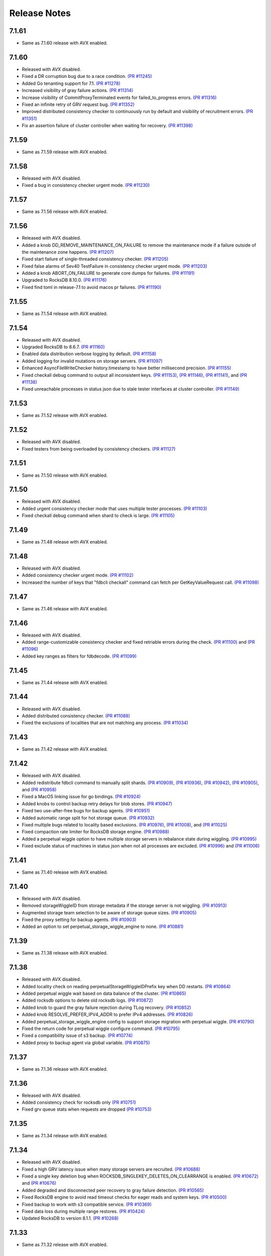 #############
Release Notes
#############

7.1.61
======
* Same as 7.1.60 release with AVX enabled.

7.1.60
======
* Released with AVX disabled.
* Fixed a DR corruption bug due to a race condition. `(PR #11245) <https://github.com/apple/foundationdb/pull/11245>`_
* Added Go tenanting support for 7.1. `(PR #11278) <https://github.com/apple/foundationdb/pull/11278>`_
* Increased visibility of gray failure actions. `(PR #11314) <https://github.com/apple/foundationdb/pull/11314>`_
* Increase visibility of CommitProxyTerminated events for failed_to_progress errors. `(PR #11316) <https://github.com/apple/foundationdb/pull/11316>`_
* Fixed an infinite retry of GRV request bug. `(PR #11352) <https://github.com/apple/foundationdb/pull/11352>`_
* Improved distributed consistency checker to continuously run by default and visibility of recruitment errors. `(PR #11351) <https://github.com/apple/foundationdb/pull/11351>`_
* Fix an assertion failure of cluster controller when waiting for recovery. `(PR #11398) <https://github.com/apple/foundationdb/pull/11398>`_

7.1.59
======
* Same as 7.1.59 release with AVX enabled.

7.1.58
======
* Released with AVX disabled.
* Fixed a bug in consistency checker urgent mode. `(PR #11230) <https://github.com/apple/foundationdb/pull/11230>`_

7.1.57
======
* Same as 7.1.56 release with AVX enabled.

7.1.56
======
* Released with AVX disabled.
* Added a knob DD_REMOVE_MAINTENANCE_ON_FAILURE to remove the maintenance mode if a failure outside of the maintenance zone happens. `(PR #11207) <https://github.com/apple/foundationdb/pull/11207>`_
* Fixed start failure of single-threaded consistency checker. `(PR #11205) <https://github.com/apple/foundationdb/pull/11205>`_
* Fixed false alarms of Sev40 TestFailure in consistency checker urgent mode. `(PR #11203) <https://github.com/apple/foundationdb/pull/11203>`_
* Added a knob ABORT_ON_FAILURE to generate core dumps for failures. `(PR #11191) <https://github.com/apple/foundationdb/pull/11191>`_
* Upgraded to RocksDB 8.10.0. `(PR #11176) <https://github.com/apple/foundationdb/pull/11176>`_
* Fixed find toml in release-7.1 to avoid macos pr failures. `(PR #11190) <https://github.com/apple/foundationdb/pull/11190>`_

7.1.55
======
* Same as 7.1.54 release with AVX enabled.

7.1.54
======
* Released with AVX disabled.
* Upgraded RocksDB to 8.6.7. `(PR #11160) <https://github.com/apple/foundationdb/pull/11160>`_
* Enabled data distribution verbose logging by default. `(PR #11158) <https://github.com/apple/foundationdb/pull/11158>`_
* Added logging for invalid mutations on storage servers. `(PR #11097) <https://github.com/apple/foundationdb/pull/11097>`_
* Enhanced AsyncFileWriteChecker history.timestamp to have better millisecond precision. `(PR #11155) <https://github.com/apple/foundationdb/pull/11155>`_
* Fixed checkall debug command to output all inconsistent keys. `(PR #11153) <https://github.com/apple/foundationdb/pull/11153>`_, `(PR #11146) <https://github.com/apple/foundationdb/pull/11146>`_, `(PR #11141) <https://github.com/apple/foundationdb/pull/11141>`_, and `(PR #11138) <https://github.com/apple/foundationdb/pull/11138>`_
* Fixed unreachable processes in status json due to stale tester interfaces at cluster controller. `(PR #11149) <https://github.com/apple/foundationdb/pull/11149>`_

7.1.53
======
* Same as 7.1.52 release with AVX enabled.

7.1.52
======
* Released with AVX disabled.
* Fixed testers from being overloaded by consistency checkers. `(PR #11127) <https://github.com/apple/foundationdb/pull/11127>`_

7.1.51
======
* Same as 7.1.50 release with AVX enabled.

7.1.50
======
* Released with AVX disabled.
* Added urgent consistency checker mode that uses multiple tester processes. `(PR #11103) <https://github.com/apple/foundationdb/pull/11103>`_
* Fixed checkall debug command when shard to check is large. `(PR #11105) <https://github.com/apple/foundationdb/pull/11105>`_

7.1.49
======
* Same as 7.1.48 release with AVX enabled.

7.1.48
======
* Released with AVX disabled.
* Added consistency checker urgent mode. `(PR #11102) <https://github.com/apple/foundationdb/pull/11102>`_
* Increased the number of keys that "fdbcli checkall" command can fetch per GetKeyValueRequest call. `(PR #11098) <https://github.com/apple/foundationdb/pull/11098>`_

7.1.47
======
* Same as 7.1.46 release with AVX enabled.

7.1.46
======
* Released with AVX disabled.
* Added range-customizable consistency checker and fixed retriable errors during the check. `(PR #11100) <https://github.com/apple/foundationdb/pull/11100>`_ and `(PR #11096) <https://github.com/apple/foundationdb/pull/11096>`_
* Added key ranges as filters for fdbdecode. `(PR #11099) <https://github.com/apple/foundationdb/pull/11099>`_

7.1.45
======
* Same as 7.1.44 release with AVX enabled.

7.1.44
======
* Released with AVX disabled.
* Added distributed consistency checker. `(PR #11088) <https://github.com/apple/foundationdb/pull/11088>`_
* Fixed the exclusions of localities that are not matching any process. `(PR #11034) <https://github.com/apple/foundationdb/pull/11034>`_

7.1.43
======
* Same as 7.1.42 release with AVX enabled.

7.1.42
======
* Released with AVX disabled.
* Added redistribute fdbcli command to manually split shards. `(PR #10909) <https://github.com/apple/foundationdb/pull/10909>`_, `(PR #10936) <https://github.com/apple/foundationdb/pull/10936>`_, `(PR #10942) <https://github.com/apple/foundationdb/pull/10942>`_, `(PR #10905) <https://github.com/apple/foundationdb/pull/10905>`_, and `(PR #10958) <https://github.com/apple/foundationdb/pull/10958>`_
* Fixed a MacOS linking issue for go bindings. `(PR #10924) <https://github.com/apple/foundationdb/pull/10924>`_
* Added knobs to control backup retry delays for blob stores. `(PR #10947) <https://github.com/apple/foundationdb/pull/10947>`_
* Fixed two use-after-free bugs for backup agents. `(PR #10951) <https://github.com/apple/foundationdb/pull/10951>`_
* Added automatic range split for hot storage queue. `(PR #10932) <https://github.com/apple/foundationdb/pull/10932>`_
* Fixed multiple bugs related to locality based exclusions. `(PR #10976) <https://github.com/apple/foundationdb/pull/10976>`_, `(PR #11008) <https://github.com/apple/foundationdb/pull/11008>`_, and `(PR #11025) <https://github.com/apple/foundationdb/pull/11025>`_
* Fixed compaction rate limiter for RocksDB storage engine. `(PR #10988) <https://github.com/apple/foundationdb/pull/10988>`_
* Added a perpetual wiggle option to have multiple storage servers in rebalance state during wiggling. `(PR #10995) <https://github.com/apple/foundationdb/pull/10995>`_
* Fixed exclude status of machines in status json when not all processes are excluded. `(PR #10996) <https://github.com/apple/foundationdb/pull/10996>`_ and `(PR #11006) <https://github.com/apple/foundationdb/pull/11006>`_

7.1.41
======
* Same as 7.1.40 release with AVX enabled.

7.1.40
======
* Released with AVX disabled.
* Removed storageWiggleID from storage metadata if the storage server is not wiggling. `(PR #10913) <https://github.com/apple/foundationdb/pull/10913>`_
* Augmented storage team selection to be aware of storage queue sizes. `(PR #10905) <https://github.com/apple/foundationdb/pull/10905>`_
* Fixed the proxy setting for backup agents. `(PR #10903) <https://github.com/apple/foundationdb/pull/10903>`_
* Added an option to set perpetual_storage_wiggle_engine to none. `(PR #10881) <https://github.com/apple/foundationdb/pull/10881>`_

7.1.39
======
* Same as 7.1.38 release with AVX enabled.

7.1.38
======
* Released with AVX disabled.
* Added locality check on reading perpetualStorageWiggleIDPrefix key when DD restarts. `(PR #10864) <https://github.com/apple/foundationdb/pull/10864>`_
* Added perpetual wiggle wait based on data balance of the cluster. `(PR #10865) <https://github.com/apple/foundationdb/pull/10865>`_
* Added rocksdb options to delete old rocksdb logs. `(PR #10872) <https://github.com/apple/foundationdb/pull/10872>`_
* Added knob to guard the gray failure rejection during TLog recovery. `(PR #10852) <https://github.com/apple/foundationdb/pull/10852>`_
* Added knob RESOLVE_PREFER_IPV4_ADDR to prefer IPv4 addresses. `(PR #10826) <https://github.com/apple/foundationdb/pull/10826>`_
* Added perpetual_storage_wiggle_engine config to support storage migration with perpetual wiggle. `(PR #10790) <https://github.com/apple/foundationdb/pull/10790>`_
* Fixed the return code for perpetual wiggle configure command. `(PR #10795) <https://github.com/apple/foundationdb/pull/10795>`_
* Fixed a compatibility issue of s3 backup. `(PR #10774) <https://github.com/apple/foundationdb/pull/10774>`_
* Added proxy to backup agent via global variable. `(PR #10875) <https://github.com/apple/foundationdb/pull/10875>`_

7.1.37
======
* Same as 7.1.36 release with AVX enabled.

7.1.36
======
* Released with AVX disabled.
* Added consistency check for rocksdb only `(PR #10751) <https://github.com/apple/foundationdb/pull/10751>`_
* Fixed grv queue stats when requests are dropped `(PR #10753) <https://github.com/apple/foundationdb/pull/10753>`_

7.1.35
======
* Same as 7.1.34 release with AVX enabled.

7.1.34
======
* Released with AVX disabled.
* Fixed a high GRV latency issue when many storage servers are recruited.  `(PR #10688) <https://github.com/apple/foundationdb/pull/10688>`_
* Fixed a single key deletion bug when ROCKSDB_SINGLEKEY_DELETES_ON_CLEARRANGE is enabled. `(PR #10672) <https://github.com/apple/foundationdb/pull/10672>`_ and `(PR #10676) <https://github.com/apple/foundationdb/pull/10676>`_
* Added degraded and disconnected peer recovery to gray failure detection. `(PR #10565) <https://github.com/apple/foundationdb/pull/10565>`_
* Fixed RocksDB engine to avoid read timeout checks for eager reads and system keys. `(PR #10500) <https://github.com/apple/foundationdb/pull/10500>`_
* Fixed backup to work with s3 compatible service.  `(PR #10369) <https://github.com/apple/foundationdb/pull/10369>`_
* Fixed data loss during multiple range restores. `(PR #10424) <https://github.com/apple/foundationdb/pull/10424>`_
* Updated RocksDB to version 8.1.1. `(PR #10268) <https://github.com/apple/foundationdb/pull/10268>`_

7.1.33
======
* Same as 7.1.32 release with AVX enabled.

7.1.32
======
* Released with AVX disabled.
* Increased MAX_STORAGE_COMMIT_TIME to reduce storage server IO timeout errors. `(PR #10116) <https://github.com/apple/foundationdb/pull/10116>`_
* Fixed a CPU spinning issue on DR destination clusters. `(PR #10114) <https://github.com/apple/foundationdb/pull/10114>`_
* Fixed a inconsistent read issue when using RocksDB engine. `(PR #10060) <https://github.com/apple/foundationdb/pull/10060>`_
* Fixed a storage server failure issue and added client backoff when commit proxy is overloaded for key location requests. `(PR #10007) <https://github.com/apple/foundationdb/pull/10007>`_
* Added gray failure detection of disconnected remote log routers. `(PR #9933) <https://github.com/apple/foundationdb/pull/9933>`_

7.1.31
======
* Same as 7.1.30 release with AVX enabled.

7.1.30
======
* Released with AVX disabled.
* Fixed storage server finishedQueries metric when using getMappedRange. `(PR #9785) <https://github.com/apple/foundationdb/pull/9785>`_
* Fixed unnecessary transaction system recovery when excluding the servers that are already excluded/failed. `(PR #9809) <https://github.com/apple/foundationdb/pull/9809>`_ and `(PR #9878) <https://github.com/apple/foundationdb/pull/9878>`_
* Fixed the exclusion of stateless processes by skipping the free capacity check. `(PR #9789) <https://github.com/apple/foundationdb/pull/9789>`_ and `(PR #9769) <https://github.com/apple/foundationdb/pull/9769>`_
* Fixed an issue where the new worker cannot get ServerDBInfo update. `(PR #9778) <https://github.com/apple/foundationdb/pull/9778>`_
* Added RocksDB bloom filter knobs. `(PR #9770) <https://github.com/apple/foundationdb/pull/9770>`_
* Upgraded RocksDB to version 7.10.2. `(PR #9829) <https://github.com/apple/foundationdb/pull/9829>`_
* Fixed an issue where ExclusionSafetyCheckRequest could be blocked forever. `(PR #9871) <https://github.com/apple/foundationdb/pull/9871>`_
* Fixed fdbserver not able to join the cluster if the majority of coordinators in its connection string have failed. `(PR #9883) <https://github.com/apple/foundationdb/pull/9883>`_
* Fixed stuck data movement when moving to removed a storage server. `(PR #9904) <https://github.com/apple/foundationdb/pull/9904>`_

7.1.29
======
* Same as 7.1.28 release with AVX enabled.

7.1.28
======
* Released with AVX disabled.
* Changed log router to detect slow peeks and to automatically switch DC for peeking. `(PR #9640) <https://github.com/apple/foundationdb/pull/9640>`_
* Added multiple prefix filter support for fdbdecode. `(PR #9483) <https://github.com/apple/foundationdb/pull/9483>`_, `(PR #9489) <https://github.com/apple/foundationdb/pull/9489>`_, `(PR #9511) <https://github.com/apple/foundationdb/pull/9511>`_, and `(PR #9560) <https://github.com/apple/foundationdb/pull/9560>`_
* Enhanced fdbbackup query command to estimate data processing from a specific snapshot to a target version. `(PR #9506) <https://github.com/apple/foundationdb/pull/9506>`_
* Improved PTree insertion and erase performance for storage servers. `(PR #9508) <https://github.com/apple/foundationdb/pull/9508>`_
* Added exclude to fdbcli's configure command to prevent faulty TLogs from affecting recovery. `(PR #9404) <https://github.com/apple/foundationdb/pull/9404>`_
* Fixed getMappedRange metrics. `(PR #9331) <https://github.com/apple/foundationdb/pull/9331>`_

7.1.27
======
* Same as 7.1.26 release with AVX enabled.

7.1.26
======
* Released with AVX disabled.
* Added detection of disconnection to satellite TLog in gray failure detection. `(PR #9107) <https://github.com/apple/foundationdb/pull/9107>`_
* Fixed (non)empty peeks stats in TLogMetrics. `(PR #9074) <https://github.com/apple/foundationdb/pull/9074>`_
* Fixed a data distribution bug where exclusions can become stuck because DD cannot build new teams. `(PR #9035) <https://github.com/apple/foundationdb/pull/9035>`_
* Added FoundationDB version to ProcessMetrics. `(PR #9037) <https://github.com/apple/foundationdb/pull/9037>`_
* Removed RocksDB read iterator destruction from the commit path. `(PR #8971) <https://github.com/apple/foundationdb/pull/8971>`_
* Added determinstic degraded server selection in gray failure detection. `(PR #9001) <https://github.com/apple/foundationdb/pull/9001>`_
* Fixed an interger overflow bug that causes fetching backup files to fail. `(PR #8996) <https://github.com/apple/foundationdb/pull/8996>`_
* Fixed a log router race condition that blocks remote tlogs forever. `(PR #8966) <https://github.com/apple/foundationdb/pull/8966>`_
* Fixed a backup worker assertion failure. `(PR #8887) <https://github.com/apple/foundationdb/pull/8887>`_
* Upgraded RocksDB to 7.7.3 version. `(PR #8880) <https://github.com/apple/foundationdb/pull/8880>`_
* Added byte limit for index prefetch. `(PR #8802) <https://github.com/apple/foundationdb/pull/8802>`_
* Added storage server read range bytes metrics. `(PR #8724) <https://github.com/apple/foundationdb/pull/8724>`_
* Added counters for single key clear requests. `(PR #8792) <https://github.com/apple/foundationdb/pull/8792>`_
* Added more RocksDB knobs. `(PR #8713) <https://github.com/apple/foundationdb/pull/8713>`_, `(PR #8862) <https://github.com/apple/foundationdb/pull/8862>`_, and `(PR #9165) <https://github.com/apple/foundationdb/pull/9165>`_
* Added a new network option "retain_client_library_copies" to keep the client library copies. `(PR #8740) <https://github.com/apple/foundationdb/pull/8740>`_
* Fixed a transaction_too_old error on storage servers when version vector is enabled. `(PR #8710) <https://github.com/apple/foundationdb/pull/8710>`_

7.1.25
======
* Same as 7.1.24 release with AVX enabled.

7.1.24
======
* Released with AVX disabled.
* Fixed a transaction log data corruption bug. `(PR #8525) <https://github.com/apple/foundationdb/pull/8525>`_, `(PR #8562) <https://github.com/apple/foundationdb/pull/8562>`_, and `(PR #8647) <https://github.com/apple/foundationdb/pull/8647>`_
* Fixed a rare data race in transaction logs when PEEK_BATCHING_EMPTY_MSG is enabled. `(PR #8660) <https://github.com/apple/foundationdb/pull/8660>`_
* Fixed a heap-use-after-free bug in cluster controller.  `(PR #8683) <https://github.com/apple/foundationdb/pull/8683>`_
* Changed consistency check to report all corruptions. `(PR #8571) <https://github.com/apple/foundationdb/pull/8571>`_
* Fixed a rare storage server crashing bug after recovery. `(PR #8468) <https://github.com/apple/foundationdb/pull/8468>`_
* Added client knob UNLINKONLOAD_FDBCLIB to control deletion of external client libraries. `(PR #8434) <https://github.com/apple/foundationdb/pull/8434>`_
* Updated the default peer latency degradation percentile to 0.5. `(PR #8370) <https://github.com/apple/foundationdb/pull/8370>`_
* Made exclusion less pessimistic when warning about low space usage. `(PR #8347) <https://github.com/apple/foundationdb/pull/8347>`_ 
* Added storage server readrange and update latency metrics. `(PR #8353) <https://github.com/apple/foundationdb/pull/8353>`_
* Increased the default PEER_DEGRADATION_CONNECTION_FAILURE_COUNT value to 5s. `(PR #8336) <https://github.com/apple/foundationdb/pull/8336>`_
* Increased RocksDB block cache size. `(PR #8274) <https://github.com/apple/foundationdb/pull/8274>`_

7.1.23
======
* Same as 7.1.22 release with AVX enabled.

7.1.22
======
* Released with AVX disabled.
* Added new latency samples for GetValue, GetRange, QueueWait, and VersionWait in storage servers. `(PR #8215) <https://github.com/apple/foundationdb/pull/8215>`_
* Fixed a rare partial data write for TLogs. `(PR #8210) <https://github.com/apple/foundationdb/pull/8210>`_
* Added HTTP proxy support for backup agents. `(PR #8193) <https://github.com/apple/foundationdb/pull/8193>`_
* Fixed a memory bug of secondary queries in index prefetch. `(PR #8195) <https://github.com/apple/foundationdb/pull/8195>`_, `(PR #8190) <https://github.com/apple/foundationdb/pull/8190>`_
* Introduced STORAGE_SERVER_REBOOT_ON_IO_TIMEOUT knob to recreate SS at io_timeout errors. `(PR #8123) <https://github.com/apple/foundationdb/pull/8123>`_
* Fixed two TLog stopped bugs and a CC leader replacement bug. `(PR #8081) <https://github.com/apple/foundationdb/pull/8081>`_
* Added back RecoveryAvailable trace event for status's seconds_since_last_recovered field. `(PR #8068) <https://github.com/apple/foundationdb/pull/8068>`_

7.1.21
======
* Same as 7.1.20 release with AVX enabled.

7.1.20
======
* Released with AVX disabled.
* Fixed missing localities for fdbserver that can cause cross DC calls among storage servers. `(PR #7995) <https://github.com/apple/foundationdb/pull/7995>`_
* Removed extremely spammy trace event in FetchKeys and fixed transaction_profiling_analyzer.py. `(PR #7934) <https://github.com/apple/foundationdb/pull/7934>`_
* Fixed bugs when GRV proxy returns an error. `(PR #7860) <https://github.com/apple/foundationdb/pull/7860>`_

7.1.19
======
* Same as 7.1.18 release with AVX enabled.

7.1.18
======
* Released with AVX disabled.
* Added knobs for the minimum and the maximum of the Ratekeeper's default priority. `(PR #7820) <https://github.com/apple/foundationdb/pull/7820>`_
* Fixed bugs in ``getRange`` of the special key space. `(PR #7778) <https://github.com/apple/foundationdb/pull/7778>`_, `(PR #7720) <https://github.com/apple/foundationdb/pull/7720>`_
* Added debug ID for secondary queries in index prefetching. `(PR #7755) <https://github.com/apple/foundationdb/pull/7755>`_
* Changed hostname resolving to prefer IPv6 addresses. `(PR #7750) <https://github.com/apple/foundationdb/pull/7750>`_
* Added more transaction debug events for prefetch queries. `(PR #7732) <https://github.com/apple/foundationdb/pull/7732>`_

7.1.17
======
* Same as 7.1.16 release with AVX enabled.

7.1.16
======
* Released with AVX disabled.
* Fixed a crash bug when cluster controller shuts down. `(PR #7706) <https://github.com/apple/foundationdb/pull/7706>`_
* Fixed a storage server failure when getReadVersion returns an error. `(PR #7688) <https://github.com/apple/foundationdb/pull/7688>`_
* Fixed unbounded status json generation. `(PR #7680) <https://github.com/apple/foundationdb/pull/7680>`_
* Fixed ScopeEventFieldTypeMismatch error for TLogMetrics. `(PR #7640) <https://github.com/apple/foundationdb/pull/7640>`_
* Added getMappedRange latency metrics. `(PR #7632) <https://github.com/apple/foundationdb/pull/7632>`_
* Fixed a version vector performance bug due to not updating client side tag cache. `(PR #7616) <https://github.com/apple/foundationdb/pull/7616>`_
* Fixed DiskReadSeconds and DiskWriteSeconds calculation in ProcessMetrics. `(PR #7609) <https://github.com/apple/foundationdb/pull/7609>`_
* Added Rocksdb compression and data size stats. `(PR #7596) <https://github.com/apple/foundationdb/pull/7596>`_

7.1.15
======
* Same as 7.1.14 release with AVX enabled.

7.1.14
======
* Released with AVX disabled.
* Fixed a high commit latency bug when there are data movement. `(PR #7548) <https://github.com/apple/foundationdb/pull/7548>`_
* Fixed the primary locality on the sequencer by obtaining it from cluster controller. `(PR #7535) <https://github.com/apple/foundationdb/pull/7535>`_
* Added StorageEngine type to StorageMetrics trace events. `(PR #7546) <https://github.com/apple/foundationdb/pull/7546>`_
* Improved hasIncompleteVersionstamp performance in Java binding to use iteration rather than stream processing. `(PR #7559) <https://github.com/apple/foundationdb/pull/7559>`_

7.1.13
======
* Same as 7.1.12 release with AVX enabled.

7.1.12
======
* Released with AVX disabled.
* Optimized out the version vector specific code on the client when version vector is disabled. `(PR #7528) <https://github.com/apple/foundationdb/pull/7528>`_
* Added pipelining for secondary queries in index prefetch. `(PR #7507) <https://github.com/apple/foundationdb/pull/7507>`_
* Fixed a connection failure bug when using DNS names. `(PR #7478) <https://github.com/apple/foundationdb/pull/7478>`_
* Fixed delays in version advancement that can be larger than knob MAX_COMMIT_BATCH_INTERVAL. `(PR #7518) <https://github.com/apple/foundationdb/pull/7518>`_
* Removed explicit degraded peer recovery in gray failure detection since this may be false positive. `(PR #7466) <https://github.com/apple/foundationdb/pull/7466>`_
* Fixed undefined behavior from accessing field of uninitialized object. `(PR #7430) <https://github.com/apple/foundationdb/pull/7430>`_

7.1.11
======
* Same as 7.1.10 release with AVX enabled.

7.1.10
======
* Released with AVX disabled.
* Fixed a sequencer crash when DC ID is a string. `(PR #7393) <https://github.com/apple/foundationdb/pull/7393>`_
* Fixed a client performance regression by removing unnecessary transaction initialization. `(PR #7365) <https://github.com/apple/foundationdb/pull/7365>`_
* Safely removed fdb_transaction_get_range_and_flat_map C API. `(PR #7379) <https://github.com/apple/foundationdb/pull/7379>`_
* Fixed an unknown error bug when hostname resolving fails. `(PR #7380) <https://github.com/apple/foundationdb/pull/7380>`_

7.1.9
=====
* Same as 7.1.8 release with AVX enabled.

7.1.8
=====
* Released with AVX disabled.
* Fixed a performance regression in network run loop.  `(PR #7342) <https://github.com/apple/foundationdb/pull/7342>`_
* Added RSS bytes for processes in status json output and corrected available_bytes calculation. `(PR #7348) <https://github.com/apple/foundationdb/pull/7348>`_
* Added versionstamp support in tuples. `(PR #7313) <https://github.com/apple/foundationdb/pull/7313>`_
* Fixed some spammy trace events. `(PR #7300) <https://github.com/apple/foundationdb/pull/7300>`_
* Avoided a memory corruption bug by disabling streaming peeks. `(PR #7288) <https://github.com/apple/foundationdb/pull/7288>`_
* Fixed a hang bug in fdbcli exclude command. `(PR #7268) <https://github.com/apple/foundationdb/pull/7268>`_
* Fixed an issue that a remote TLog blocks peeks. `(PR #7255) <https://github.com/apple/foundationdb/pull/7255>`_
* Fixed a connection issue using hostnames. `(PR #7264) <https://github.com/apple/foundationdb/pull/7264>`_
* Added support of the reboot command in go bindings. `(PR #7270) <https://github.com/apple/foundationdb/pull/7270>`_
* Fixed several issues in profiling special keys using GlobalConfig. `(PR #7120) <https://github.com/apple/foundationdb/pull/7120>`_
* Fixed a stuck transaction system bug due to inconsistent recovery transaction version. `(PR #7261) <https://github.com/apple/foundationdb/pull/7261>`_
* Fixed an unknown_error crash due to not resolving hostnames. `(PR #7254) <https://github.com/apple/foundationdb/pull/7254>`_
* Fixed a heap-use-after-free bug. `(PR #7250) <https://github.com/apple/foundationdb/pull/7250>`_
* Fixed a performance issue that remote TLogs are sending too many pops to log routers. `(PR #7235) <https://github.com/apple/foundationdb/pull/7235>`_
* Fixed an issue that SharedTLogs are not displaced and leaking disk space. `(PR #7246) <https://github.com/apple/foundationdb/pull/7246>`_
* Fixed an issue that coordinatorsKey does not store DNS names. `(PR #7203) <https://github.com/apple/foundationdb/pull/7203>`_
* Fixed a sequential execution issue for fdbcli kill, suspend, and expensive_data_check commands. `(PR #7211) <https://github.com/apple/foundationdb/pull/7211>`_

7.1.7
=====
* Same as 7.1.6 release with AVX enabled.

7.1.6
=====
* Released with AVX disabled.
* Fixed a fdbserver crash when given invalid knob name. `(PR #7189) <https://github.com/apple/foundationdb/pull/7189>`_
* Fixed a storage server bug that read data after its failure. `(PR #7217) <https://github.com/apple/foundationdb/pull/7217>`_

7.1.5
=====
* Fixed a fdbcli kill bug that was not killing in parallel. `(PR #7150) <https://github.com/apple/foundationdb/pull/7150>`_
* Fixed a bug that prevents a peer from sending messages on a previously incompatible connection. `(PR #7124) <https://github.com/apple/foundationdb/pull/7124>`_
* Added rocksdb throttling counters to trace event. `(PR #7096) <https://github.com/apple/foundationdb/pull/7096>`_
* Added a backtrace before throwing serialization_failed. `(PR #7155) <https://github.com/apple/foundationdb/pull/7155>`_

7.1.4
=====
* Fixed a bug that prevents client from connecting to a cluster. `(PR #7060) <https://github.com/apple/foundationdb/pull/7060>`_
* Fixed a performance bug that overloads Resolver CPU. `(PR #7068) <https://github.com/apple/foundationdb/pull/7068>`_
* Optimized storage server performance for "get range and flat map" feature. `(PR #7078) <https://github.com/apple/foundationdb/pull/7078>`_
* Optimized both Proxy performance and Resolver (when version vector is enabled) performance. `(PR #7076) <https://github.com/apple/foundationdb/pull/7076>`_
* Fixed a key size limit bug when using tenants. `(PR #6986) <https://github.com/apple/foundationdb/pull/6986>`_
* Fixed operation_failed thrown incorrectly from transactions. `(PR #6993) <https://github.com/apple/foundationdb/pull/6993>`_
* Fixed a version vector bug when GRV cache is used. `(PR #7057) <https://github.com/apple/foundationdb/pull/7057>`_
* Fixed orphaned storage server due to force recovery. `(PR #7028) <https://github.com/apple/foundationdb/pull/7028>`_
* Fixed a bug that a storage server reads stale cluster ID. `(PR #7026) <https://github.com/apple/foundationdb/pull/7026>`_
* Fixed a storage server exclusion status bug that affects wiggling. `(PR #6984) <https://github.com/apple/foundationdb/pull/6984>`_
* Fixed a bug that relocate shard tasks move data to a removed team. `(PR #7023) <https://github.com/apple/foundationdb/pull/7023>`_
* Fixed recruitment thrashing when there are temporarily multiple cluster controllers. `(PR #7001) <https://github.com/apple/foundationdb/pull/7001>`_
* Fixed change feed deletion due to multiple sources race. `(PR #6987) <https://github.com/apple/foundationdb/pull/6987>`_
* Fixed TLog crash if more TLogs are absent than the replication factor. `(PR #6991) <https://github.com/apple/foundationdb/pull/6991>`_
* Added hostname DNS resolution logic for cluster connection string. `(PR #6998) <https://github.com/apple/foundationdb/pull/6998>`_
* Fixed a limit bug in indexPrefetch. `(PR #7005) <https://github.com/apple/foundationdb/pull/7005>`_

7.1.3
=====
* Added logging measuring commit compute duration. `(PR #6906) <https://github.com/apple/foundationdb/pull/6906>`_
* RocksDb used aggregated property metrics for pending compaction bytes. `(PR #6867) <https://github.com/apple/foundationdb/pull/6867>`_
* Fixed a perpetual wiggle bug that would not react to a pause. `(PR #6933) <https://github.com/apple/foundationdb/pull/6933>`_
* Fixed a crash of data distributor. `(PR #6938) <https://github.com/apple/foundationdb/pull/6938>`_
* Added new c libs to client package. `(PR #6921) <https://github.com/apple/foundationdb/pull/6921>`_
* Fixed a bug that prevents a cluster from fully recovered state after taking a snapshot. `(PR #6892) <https://github.com/apple/foundationdb/pull/6892>`_

7.1.2
=====
* Fixed failing upgrades due to non-persisted initial cluster version. `(PR #6864) <https://github.com/apple/foundationdb/pull/6864>`_
* Fixed a client load balancing bug because ClientDBInfo may be unintentionally not set. `(PR #6878) <https://github.com/apple/foundationdb/pull/6878>`_
* Fixed stuck LogRouter due to races of multiple PeekStream requests. `(PR #6870) <https://github.com/apple/foundationdb/pull/6870>`_
* Fixed a client-side infinite loop due to provisional GRV Proxy ID not set in GetReadVersionReply. `(PR #6849) <https://github.com/apple/foundationdb/pull/6849>`_

7.1.1
=====
* Added new c libs to client package. `(PR #6828) <https://github.com/apple/foundationdb/pull/6828>`_

7.1.0
=====

Features
--------
* Added ``USE_GRV_CACHE`` transaction option to allow read versions to be locally cached on the client side for latency optimizations. `(PR #5725) <https://github.com/apple/foundationdb/pull/5725>`_ `(PR #6664) <https://github.com/apple/foundationdb/pull/6664>`_
* Added "get range and flat map" feature with new APIs (see Bindings section). Storage servers are able to generate the keys in the queries based on another query. With this, upper layer can push some computations down to FDB, to improve latency and bandwidth when read. `(PR #5609) <https://github.com/apple/foundationdb/pull/5609>`_, `(PR #6181) <https://github.com/apple/foundationdb/pull/6181>`_, etc..

Performance
-----------

Reliability
-----------

Fixes
-----

Status
------
* Added ``cluster.storage_wiggler`` field report storage wiggle stats `(PR #6219) <https://github.com/apple/foundationdb/pull/6219>`_

Bindings
--------
* C: Added ``fdb_transaction_get_range_and_flat_map`` function to support running queries based on another query in one request. `(PR #5609) <https://github.com/apple/foundationdb/pull/5609>`_
* Java: Added ``Transaction.getRangeAndFlatMap`` function to support running queries based on another query in one request. `(PR #5609) <https://github.com/apple/foundationdb/pull/5609>`_

Other Changes
-------------
* OpenTracing support is now deprecated in favor of OpenTelemetry tracing, which will be enabled in a future release. `(PR #6478) <https://github.com/apple/foundationdb/pull/6478/files>`_
* Changed ``memory`` option to limit resident memory instead of virtual memory. Added a new ``memory_vsize`` option if limiting virtual memory is desired. `(PR #6719) <https://github.com/apple/foundationdb/pull/6719>`_
* Change ``perpetual storage wiggle`` to wiggle the storage servers based on their created time. `(PR #6219) <https://github.com/apple/foundationdb/pull/6219>`_

Earlier release notes
---------------------
* :doc:`7.0 (API Version 700) </release-notes/release-notes-700>`
* :doc:`6.3 (API Version 630) </release-notes/release-notes-630>`
* :doc:`6.2 (API Version 620) </release-notes/release-notes-620>`
* :doc:`6.1 (API Version 610) </release-notes/release-notes-610>`
* :doc:`6.0 (API Version 600) </release-notes/release-notes-600>`
* :doc:`5.2 (API Version 520) </release-notes/release-notes-520>`
* :doc:`5.1 (API Version 510) </release-notes/release-notes-510>`
* :doc:`5.0 (API Version 500) </release-notes/release-notes-500>`
* :doc:`4.6 (API Version 460) </release-notes/release-notes-460>`
* :doc:`4.5 (API Version 450) </release-notes/release-notes-450>`
* :doc:`4.4 (API Version 440) </release-notes/release-notes-440>`
* :doc:`4.3 (API Version 430) </release-notes/release-notes-430>`
* :doc:`4.2 (API Version 420) </release-notes/release-notes-420>`
* :doc:`4.1 (API Version 410) </release-notes/release-notes-410>`
* :doc:`4.0 (API Version 400) </release-notes/release-notes-400>`
* :doc:`3.0 (API Version 300) </release-notes/release-notes-300>`
* :doc:`2.0 (API Version 200) </release-notes/release-notes-200>`
* :doc:`1.0 (API Version 100) </release-notes/release-notes-100>`
* :doc:`Beta 3 (API Version 23) </release-notes/release-notes-023>`
* :doc:`Beta 2 (API Version 22) </release-notes/release-notes-022>`
* :doc:`Beta 1 (API Version 21) </release-notes/release-notes-021>`
* :doc:`Alpha 6 (API Version 16) </release-notes/release-notes-016>`
* :doc:`Alpha 5 (API Version 14) </release-notes/release-notes-014>`
